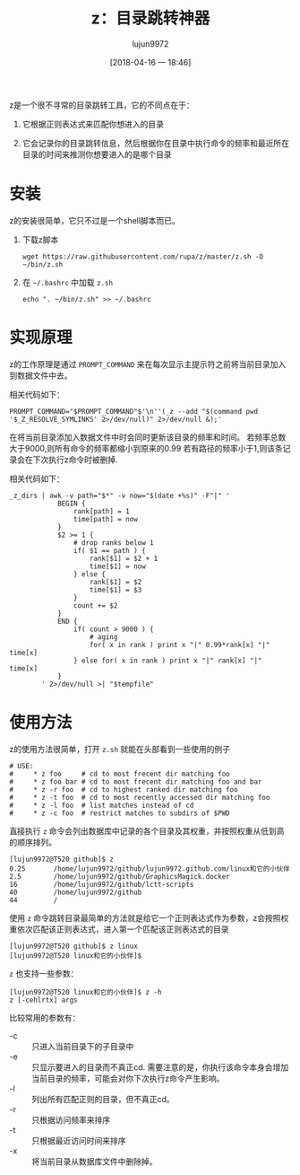 #+TITLE: z：目录跳转神器
#+AUTHOR: lujun9972
#+TAGS: linux和它的小伙伴,bash
#+DATE: [2018-04-16 一 18:46]
#+LANGUAGE:  zh-CN
#+OPTIONS:  H:6 num:nil toc:t \n:nil ::t |:t ^:nil -:nil f:t *:t <:nil

z是一个很不寻常的目录跳转工具，它的不同点在于：

1. 它根据正则表达式来匹配你想进入的目录

2. 它会记录你的目录跳转信息，然后根据你在目录中执行命令的频率和最近所在目录的时间来推测你想要进入的是哪个目录

* 安装
z的安装很简单，它只不过是一个shell脚本而已。

1. 下载z脚本
   
   #+BEGIN_SRC shell
     wget https://raw.githubusercontent.com/rupa/z/master/z.sh -O ~/bin/z.sh
   #+END_SRC

2. 在 =~/.bashrc= 中加载 =z.sh=
   #+BEGIN_SRC shell
     echo ". ~/bin/z.sh" >> ~/.bashrc
   #+END_SRC

* 实现原理
z的工作原理是通过 =PROMPT_COMMAND= 来在每次显示主提示符之前将当前目录加入到数据文件中去。

相关代码如下：
#+BEGIN_SRC shell
  PROMPT_COMMAND="$PROMPT_COMMAND"$'\n''(_z --add "$(command pwd '$_Z_RESOLVE_SYMLINKS' 2>/dev/null)" 2>/dev/null &);'
#+END_SRC

在将当前目录添加入数据文件中时会同时更新该目录的频率和时间。
若频率总数大于9000,则所有命令的频率都缩小到原来的0.99
若有路径的频率小于1,则该条记录会在下次执行z命令时被删掉.

相关代码如下：
#+BEGIN_SRC shell
  _z_dirs | awk -v path="$*" -v now="$(date +%s)" -F"|" '
              BEGIN {
                  rank[path] = 1
                  time[path] = now
              }
              $2 >= 1 {
                  # drop ranks below 1
                  if( $1 == path ) {
                      rank[$1] = $2 + 1
                      time[$1] = now
                  } else {
                      rank[$1] = $2
                      time[$1] = $3
                  }
                  count += $2
              }
              END {
                  if( count > 9000 ) {
                      # aging
                      for( x in rank ) print x "|" 0.99*rank[x] "|" time[x]
                  } else for( x in rank ) print x "|" rank[x] "|" time[x]
              }
          ' 2>/dev/null >| "$tempfile"
#+END_SRC

* 使用方法
z的使用方法很简单，打开 =z.sh= 就能在头部看到一些使用的例子
#+BEGIN_SRC shell
  # USE:
  #     * z foo     # cd to most frecent dir matching foo
  #     * z foo bar # cd to most frecent dir matching foo and bar
  #     * z -r foo  # cd to highest ranked dir matching foo
  #     * z -t foo  # cd to most recently accessed dir matching foo
  #     * z -l foo  # list matches instead of cd
  #     * z -c foo  # restrict matches to subdirs of $PWD
#+END_SRC

直接执行 =z= 命令会列出数据库中记录的各个目录及其权重，并按照权重从低到高的顺序排列。
#+BEGIN_EXAMPLE
  [lujun9972@T520 github]$ z
  0.25       /home/lujun9972/github/lujun9972.github.com/linux和它的小伙伴
  2.5        /home/lujun9972/github/GraphicsMagick.docker
  16         /home/lujun9972/github/lctt-scripts
  40         /home/lujun9972/github
  44         /
#+END_EXAMPLE

使用 =z= 命令跳转目录最简单的方法就是给它一个正则表达式作为参数，z会按照权重依次匹配该正则表达式，进入第一个匹配该正则表达式的目录
#+BEGIN_EXAMPLE
  [lujun9972@T520 github]$ z linux
  [lujun9972@T520 linux和它的小伙伴]$ 
#+END_EXAMPLE

=z= 也支持一些参数：
#+BEGIN_EXAMPLE
  [lujun9972@T520 linux和它的小伙伴]$ z -h
  z [-cehlrtx] args
#+END_EXAMPLE

比较常用的参数有：

+ -c :: 只进入当前目录下的子目录中
+ -e :: 只显示要进入的目录而不真正cd. 需要注意的是，你执行该命令本身会增加当前目录的频率，可能会对你下次执行z命令产生影响。
+ -l :: 列出所有匹配正则的目录，但不真正cd。
+ -r :: 只根据访问频率来排序
+ -t :: 只根据最近访问时间来排序
+ -x :: 将当前目录从数据库文件中删除掉。
